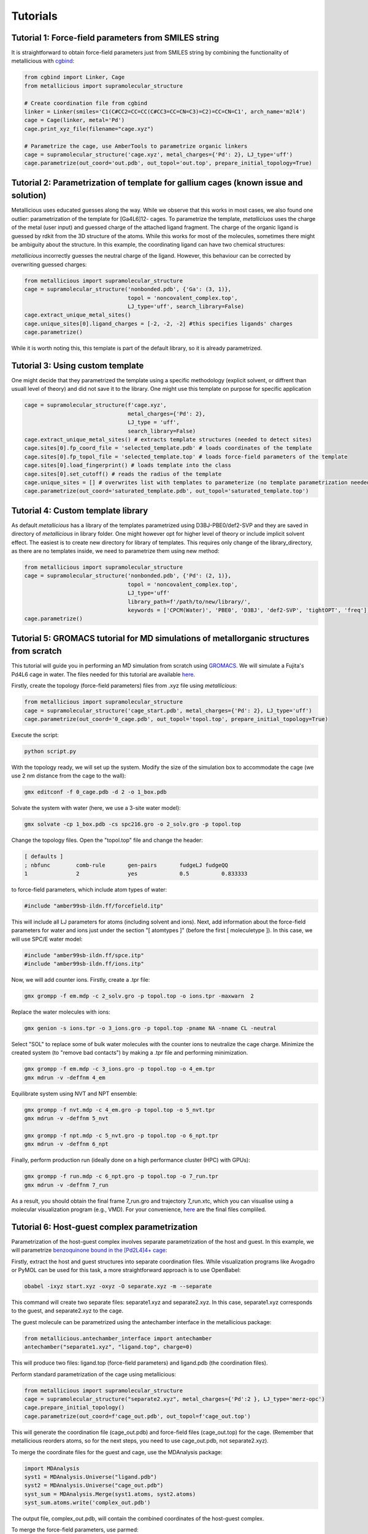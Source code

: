 Tutorials
=====

.. _tutorials:


Tutorial 1: Force-field parameters from SMILES string
------------

It is straightforward to obtain force-field parameters just from SMILES string by combining the functionality of metallicious with `cgbind <https://github.com/duartegroup/cgbind/tree/master>`_:

.. code-block:: python

    from cgbind import Linker, Cage
    from metallicious import supramolecular_structure

    # Create coordination file from cgbind
    linker = Linker(smiles='C1(C#CC2=CC=CC(C#CC3=CC=CN=C3)=C2)=CC=CN=C1', arch_name='m2l4')
    cage = Cage(linker, metal='Pd')
    cage.print_xyz_file(filename="cage.xyz")

    # Parametrize the cage, use AmberTools to parametrize organic linkers
    cage = supramolecular_structure('cage.xyz', metal_charges={'Pd': 2}, LJ_type='uff')
    cage.parametrize(out_coord='out.pdb', out_topol='out.top', prepare_initial_topology=True)

Tutorial 2: Parametrization of template for gallium cages (known issue and solution)
------------

Metallicious uses educated guesses along the way. While we observe that this works in most cases, we also found one outlier: parametrization of the template for [Ga4L6]12- cages.
To parametrize the template, *metalliciuos* uses the charge of the metal (user input) and guessed charge of the attached ligand fragment.
The charge of the organic ligand is guessed by rdkit from the 3D structure of the atoms. While this works for most of the molecules,
sometimes there might be ambiguity about the structure. In this example, the coordinating ligand can have two chemical structures:

.. image:: images/gallium.png
  :width: 200
  :align: center
  :alt:

*metallicious* incorrectly guesses the neutral charge of the ligand. However, this behaviour can be corrected by overwriting guessed charges:

.. code-block:: python

    from metallicious import supramolecular_structure
    cage = supramolecular_structure('nonbonded.pdb', {'Ga': (3, 1)},
                                    topol = 'noncovalent_complex.top',
                                    LJ_type='uff', search_library=False)
    cage.extract_unique_metal_sites()
    cage.unique_sites[0].ligand_charges = [-2, -2, -2] #this specifies ligands' charges
    cage.parametrize()

While it is worth noting this, this template is part of the default library, so it is already parametrized.


Tutorial 3: Using custom template
------------

One might decide that they parametrized the template using a specific methodology (explicit solvent, or diffrent than usuall level of theory)
and did not save it to the library.
One might use this template on purpose for specific application

.. code-block:: python

    cage = supramolecular_structure(f'cage.xyz',
                                    metal_charges={'Pd': 2},
                                    LJ_type = 'uff',
                                    search_library=False)
    cage.extract_unique_metal_sites() # extracts template structures (needed to detect sites)
    cage.sites[0].fp_coord_file = 'selected_template.pdb' # loads coordinates of the template
    cage.sites[0].fp_topol_file = 'selected_template.top' # loads force-field parameters of the template
    cage.sites[0].load_fingerprint() # loads template into the class
    cage.sites[0].set_cutoff() # reads the radius of the template
    cage.unique_sites = [] # overwrites list with templates to parameterize (no template parametrization needed)
    cage.parametrize(out_coord='saturated_template.pdb', out_topol='saturated_template.top')


Tutorial 4: Custom template library
------------

As default *metallicious* has a library of the templates parametrized using D3BJ-PBE0/def2-SVP and they are saved in directory of *metallicious* in library folder.
One might however opt for higher level of theory or include implicit solvent effect. The easiest is to create new directory for library of templates.
This requires only change of the library_directory, as there are no templates inside, we need to parametrize them using new method:


.. code-block:: python

    from metallicious import supramolecular_structure
    cage = supramolecular_structure('nonbonded.pdb', {'Pd': (2, 1)},
                                    topol = 'noncovalent_complex.top',
                                    LJ_type='uff'
                                    library_path=f'/path/to/new/library/',
                                    keywords = ['CPCM(Water)', 'PBE0', 'D3BJ', 'def2-SVP', 'tightOPT', 'freq'])
    cage.parametrize()


Tutorial 5: GROMACS tutorial for MD simulations of metallorganic structures from scratch
-----------

This tutorial will guide you in performing an MD simulation from scratch using `GROMACS <https://www.gromacs.org/>`_. We will simulate a Fujita's Pd4L6 cage in water.
The files needed for this tutorial are available `here <https://github.com/duartegroup/metallicious/tree/main/metallicious/examples/tutorial5/tutorial.zip>`_.

Firstly, create the topology (force-field parameters) files from .xyz file using *metallicious*:

.. code-block:: python

    from metallicious import supramolecular_structure
    cage = supramolecular_structure('cage_start.pdb', metal_charges={'Pd': 2}, LJ_type='uff')
    cage.parametrize(out_coord='0_cage.pdb', out_topol='topol.top', prepare_initial_topology=True)


Execute the script:

.. code-block:: bash

    python script.py

With the topology ready, we will set up the system. Modify the size of the simulation box to accommodate
the cage (we use 2 nm distance from the cage to the wall):

.. code-block:: bash

    gmx editconf -f 0_cage.pdb -d 2 -o 1_box.pdb

Solvate the system with water (here, we use a 3-site water model):

.. code-block:: bash

    gmx solvate -cp 1_box.pdb -cs spc216.gro -o 2_solv.gro -p topol.top

Change the topology files. Open the "topol.top" file and change the header:

.. code-block:: bash

    [ defaults ]
    ; nbfunc        comb-rule       gen-pairs       fudgeLJ fudgeQQ
    1               2               yes             0.5          0.833333

to force-field parameters, which include atom types of water:

.. code-block:: bash

    #include "amber99sb-ildn.ff/forcefield.itp"

This will include all LJ parameters for atoms (including solvent and ions). Next, add information about the force-field
parameters for water and ions just under the section "[ atomtypes ]" (before the first [ moleculetype ]).
In this case, we will use SPC/E water model:

.. code-block:: bash

    #include "amber99sb-ildn.ff/spce.itp"
    #include "amber99sb-ildn.ff/ions.itp"

Now, we will add counter ions. Firstly, create a .tpr file:

.. code-block:: bash

    gmx grompp -f em.mdp -c 2_solv.gro -p topol.top -o ions.tpr -maxwarn  2

Replace the water molecules with ions:

.. code-block:: bash

    gmx genion -s ions.tpr -o 3_ions.gro -p topol.top -pname NA -nname CL -neutral

Select "SOL" to replace some of bulk water molecules with the counter ions to neutralize the cage charge.
Minimize the created system (to "remove bad contacts") by making a .tpr file and performing minimization.

.. code-block:: bash

    gmx grompp -f em.mdp -c 3_ions.gro -p topol.top -o 4_em.tpr
    gmx mdrun -v -deffnm 4_em

Equilibrate system using NVT and NPT ensemble:

.. code-block:: bash

    gmx grompp -f nvt.mdp -c 4_em.gro -p topol.top -o 5_nvt.tpr
    gmx mdrun -v -deffnm 5_nvt

    gmx grompp -f npt.mdp -c 5_nvt.gro -p topol.top -o 6_npt.tpr
    gmx mdrun -v -deffnm 6_npt

Finally, perform production run (ideally done on a high performance cluster (HPC) with GPUs):

.. code-block:: bash

    gmx grompp -f run.mdp -c 6_npt.gro -p topol.top -o 7_run.tpr
    gmx mdrun -v -deffnm 7_run


As a result, you should obtain the final frame 7_run.gro and trajectory 7_run.xtc, which you can visualise using a
molecular visualization program (e.g., VMD). For your convenience, `here <https://github.com/duartegroup/metallicious/tree/main/metallicious/examples/tutorial5/final.zip>`_ are the final files compliled.


Tutorial 6: Host-guest complex parametrization
-----------

Parametrization of the host-guest complex involves separate parametrization of the host and guest. In this example, we will parametrize `benzoquinone bound in the [Pd2L4]4+ cage <https://github.com/duartegroup/metallicious/tree/main/metallicious/examples/tutorial6/start.xyz>`_:

.. image:: images/benzoquinone_complex.png
  :width: 200
  :align: center
  :alt:

Firstly, extract the host and guest structures into separate coordination files. While visualization programs like Avogadro or PyMOL can be used for this task, a more straightforward approach is to use OpenBabel:

.. code-block:: bash

    obabel -ixyz start.xyz -oxyz -O separate.xyz -m --separate


This command will create two separate files: separate1.xyz and separate2.xyz. In this case, separate1.xyz corresponds to the guest, and separate2.xyz to the cage.

The guest molecule can be parametrized using the antechamber interface in the metallicious package:

.. code-block:: python

    from metallicious.antechamber_interface import antechamber
    antechamber("separate1.xyz", "ligand.top", charge=0)

This will produce two files: ligand.top (force-field parameters) and ligand.pdb (the coordination files).

Perform standard parametrization of the cage using metallicious:

.. code-block:: python

    from metallicious import supramolecular_structure
    cage = supramolecular_structure("separate2.xyz", metal_charges={'Pd':2 }, LJ_type='merz-opc')
    cage.prepare_initial_topology()
    cage.parametrize(out_coord=f'cage_out.pdb', out_topol=f'cage_out.top')

This will generate the coordination file (cage_out.pdb) and force-field files (cage_out.top) for the cage. (Remember that metallicious reorders atoms, so for the next steps, you need to use cage_out.pdb, not separate2.xyz).

To merge the coordinate files for the guest and cage, use the MDAnalysis package:

.. code-block:: python

    import MDAnalysis
    syst1 = MDAnalysis.Universe("ligand.pdb")
    syst2 = MDAnalysis.Universe("cage_out.pdb")
    syst_sum = MDAnalysis.Merge(syst1.atoms, syst2.atoms)
    syst_sum.atoms.write('complex_out.pdb')

The output file, complex_out.pdb, will contain the combined coordinates of the host-guest complex.

To merge the force-field parameters, use parmed:

.. code-block:: python

    import parmed as pmd
    topol1 = pmd.load_file("ligand.top")
    topol2 = pmd.load_file("cage_out.top")
    topol_sum = topol1 + topol2
    topol_sum.write("complex_out.top")

This will produce complex_out.top file containing the combined parameters of the guest and cage.

At the end of this process, you should obtain complex_out.pdb (coordination file) and complex_out.top (force-field parameters), which can be used for molecular dynamics with GROMACS. You can save them in different formats if you want to use them with a different molecular dynamics engine (for example, force-field with *.prmtop and coordination file with *.inpcrd, which can be used with AMBER).
